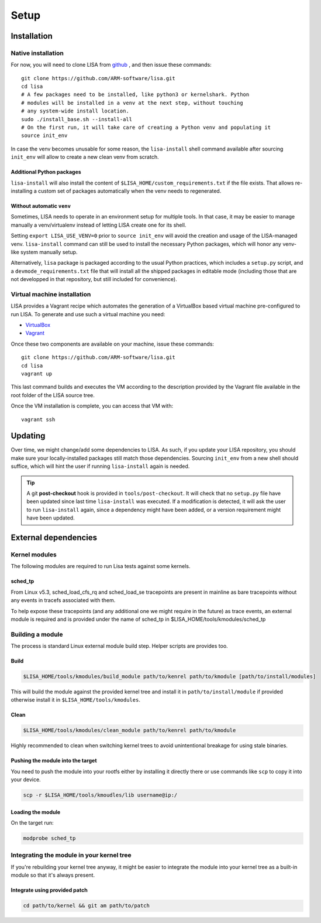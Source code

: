 .. _setup-page:

*****
Setup
*****

Installation
============

Native installation
+++++++++++++++++++

For now, you will need to clone LISA from `github <https://github.com/ARM-software/lisa>`_ ,
and then issue these commands::

  git clone https://github.com/ARM-software/lisa.git
  cd lisa
  # A few packages need to be installed, like python3 or kernelshark. Python
  # modules will be installed in a venv at the next step, without touching
  # any system-wide install location.
  sudo ./install_base.sh --install-all
  # On the first run, it will take care of creating a Python venv and populating it
  source init_env

In case the venv becomes unusable for some reason, the ``lisa-install``
shell command available after sourcing ``init_env`` will allow to create a new
clean venv from scratch.

Additional Python packages
--------------------------

``lisa-install`` will also install the content of
``$LISA_HOME/custom_requirements.txt`` if the file exists. That allows
re-installing a custom set of packages automatically when the venv needs to
regenerated.

Without automatic ``venv``
--------------------------

Sometimes, LISA needs to operate in an environment setup for multiple tools. In
that case, it may be easier to manage manually a venv/virtualenv instead of
letting LISA create one for its shell.

Setting ``export LISA_USE_VENV=0`` prior to ``source init_env`` will avoid the
creation and usage of the LISA-managed venv. ``lisa-install`` command can still
be used to install the necessary Python packages, which will honor any
venv-like system manually setup.

Alternatively, ``lisa`` package is packaged according to the usual Python
practices, which includes a ``setup.py`` script, and a
``devmode_requirements.txt`` file that will install all the shipped packages in
editable mode (including those that are not developped in that repository, but
still included for convenience).

Virtual machine installation
++++++++++++++++++++++++++++++++++

LISA provides a Vagrant recipe which automates the generation of a
VirtualBox based virtual machine pre-configured to run LISA. To generate and
use such a virtual machine you need:

- `VirtualBox <https://www.virtualbox.org/wiki/Downloads>`__
- `Vagrant <https://www.vagrantup.com/downloads.html>`__

Once these two components are available on your machine, issue these commands::

  git clone https://github.com/ARM-software/lisa.git
  cd lisa
  vagrant up

This last command builds and executes the VM according to the description provided
by the Vagrant file available in the root folder of the LISA source tree.

Once the VM installation is complete, you can access that VM with::

  vagrant ssh

Updating
========

Over time, we might change/add some dependencies to LISA. As such, if you
update your LISA repository, you should make sure your locally-installed
packages still match those dependencies. Sourcing ``init_env`` from a
new shell should suffice, which will hint the user if running ``lisa-install``
again is needed.

.. tip::

  A git **post-checkout** hook is provided in ``tools/post-checkout``. It will
  check that no ``setup.py`` file have been updated since last time
  ``lisa-install`` was executed. If a modification is detected, it will ask the
  user to run ``lisa-install`` again, since a dependency might have been added,
  or a version requirement might have been updated.

External dependencies
=====================

Kernel modules
++++++++++++++

The following modules are required to run Lisa tests against some kernels.

sched_tp
--------

From Linux v5.3, sched_load_cfs_rq and sched_load_se tracepoints are present in
mainline as bare tracepoints without any events in tracefs associated with
them.

To help expose these tracepoints (and any additional one we might require in
the future) as trace events, an external module is required and is provided
under the name of sched_tp in $LISA_HOME/tools/kmodules/sched_tp

Building a module
+++++++++++++++++

The process is standard Linux external module build step. Helper scripts are
provides too.

Build
-----

.. code-block:: sh

  $LISA_HOME/tools/kmodules/build_module path/to/kenrel path/to/kmodule [path/to/install/modules]

This will build the module against the provided kernel tree and install it in
``path/to/install/module`` if provided otherwise install it in
``$LISA_HOME/tools/kmodules``.

Clean
-----

.. code-block:: sh

  $LISA_HOME/tools/kmodules/clean_module path/to/kenrel path/to/kmodule

Highly recommended to clean when switching kernel trees to avoid unintentional
breakage for using stale binaries.

Pushing the module into the target
----------------------------------

You need to push the module into your rootfs either by installing it directly
there or use commands like ``scp`` to copy it into your device.

.. code-block:: sh

  scp -r $LISA_HOME/tools/kmoudles/lib username@ip:/

Loading the module
------------------

On the target run:

.. code-block:: sh

  modprobe sched_tp

Integrating the module in your kernel tree
++++++++++++++++++++++++++++++++++++++++++

If you're rebuilding your kernel tree anyway, it might be easier to integrate
the module into your kernel tree as a built-in module so that it's always
present.

Integrate using provided patch
------------------------------

.. code-block:: sh

  cd path/to/kernel && git am path/to/patch
